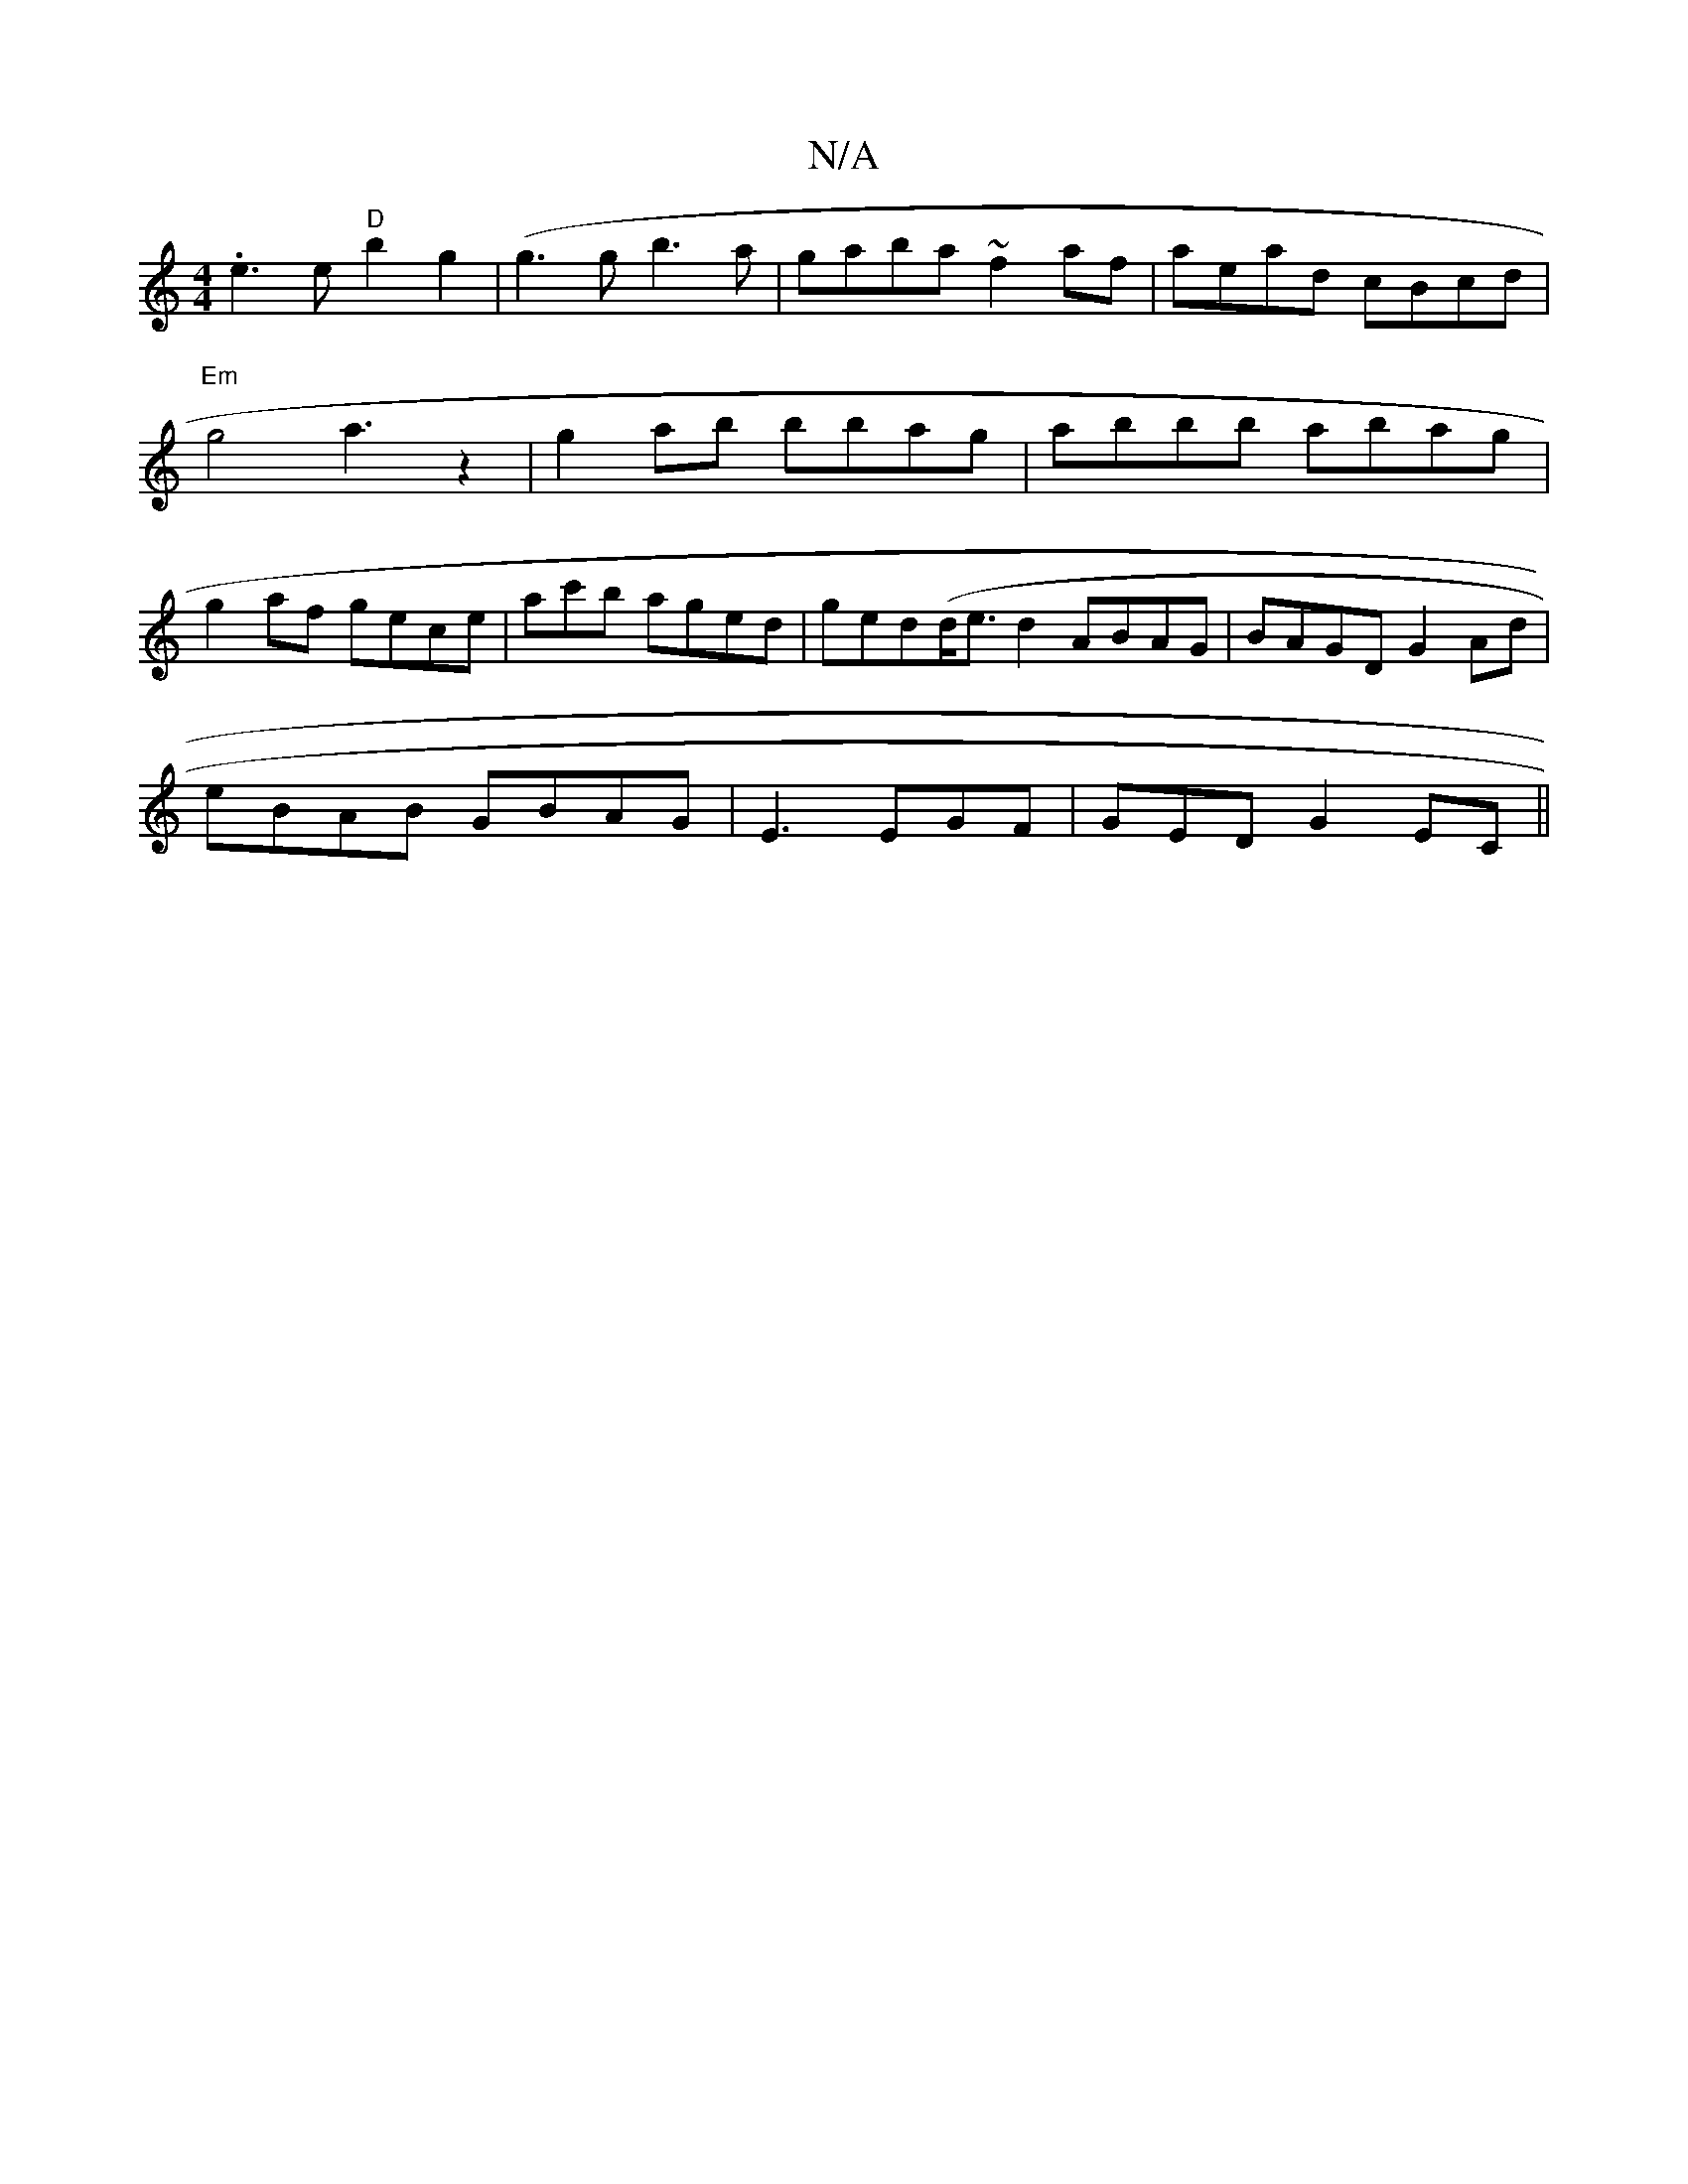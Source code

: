 X:1
T:N/A
M:4/4
R:N/A
K:Cmajor
 .e3 e "D"b2g2 | (g3g b3a|gaba ~f2af | aead cBcd |"Em"g4a3z2|g2ab bbag | abbb abag|g2af gece | ac'b aged | ged(d<ed2 ABAG| BAGD G2 Ad|
eBAB GBAG|E3 EGF | GED G2EC ||

|:E/G/AA BA (FA)EF |G3 ced|1 EEG 